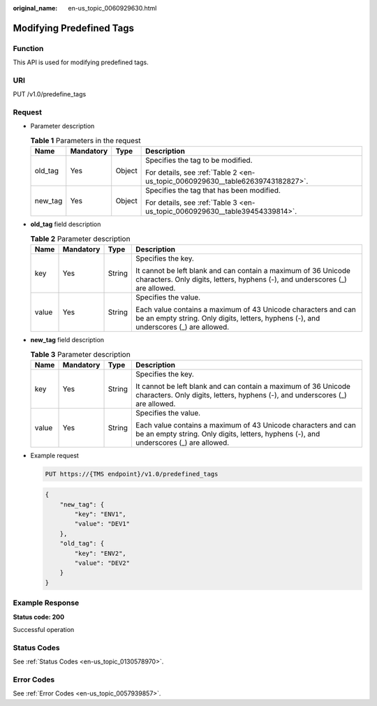 :original_name: en-us_topic_0060929630.html

.. _en-us_topic_0060929630:

Modifying Predefined Tags
=========================

Function
--------

This API is used for modifying predefined tags.

URI
---

PUT /v1.0/predefine_tags

Request
-------

-  Parameter description

   .. table:: **Table 1** Parameters in the request

      +-----------------+-----------------+-----------------+--------------------------------------------------------------------------------+
      | Name            | Mandatory       | Type            | Description                                                                    |
      +=================+=================+=================+================================================================================+
      | old_tag         | Yes             | Object          | Specifies the tag to be modified.                                              |
      |                 |                 |                 |                                                                                |
      |                 |                 |                 | For details, see :ref:`Table 2 <en-us_topic_0060929630__table62639743182827>`. |
      +-----------------+-----------------+-----------------+--------------------------------------------------------------------------------+
      | new_tag         | Yes             | Object          | Specifies the tag that has been modified.                                      |
      |                 |                 |                 |                                                                                |
      |                 |                 |                 | For details, see :ref:`Table 3 <en-us_topic_0060929630__table39454339814>`.    |
      +-----------------+-----------------+-----------------+--------------------------------------------------------------------------------+

-  **old_tag** field description

   .. _en-us_topic_0060929630__table62639743182827:

   .. table:: **Table 2** Parameter description

      +-----------------+-----------------+-----------------+--------------------------------------------------------------------------------------------------------------------------------------------------------+
      | Name            | Mandatory       | Type            | Description                                                                                                                                            |
      +=================+=================+=================+========================================================================================================================================================+
      | key             | Yes             | String          | Specifies the key.                                                                                                                                     |
      |                 |                 |                 |                                                                                                                                                        |
      |                 |                 |                 | It cannot be left blank and can contain a maximum of 36 Unicode characters. Only digits, letters, hyphens (-), and underscores (_) are allowed.        |
      +-----------------+-----------------+-----------------+--------------------------------------------------------------------------------------------------------------------------------------------------------+
      | value           | Yes             | String          | Specifies the value.                                                                                                                                   |
      |                 |                 |                 |                                                                                                                                                        |
      |                 |                 |                 | Each value contains a maximum of 43 Unicode characters and can be an empty string. Only digits, letters, hyphens (-), and underscores (_) are allowed. |
      +-----------------+-----------------+-----------------+--------------------------------------------------------------------------------------------------------------------------------------------------------+

-  **new_tag** field description

   .. _en-us_topic_0060929630__table39454339814:

   .. table:: **Table 3** Parameter description

      +-----------------+-----------------+-----------------+--------------------------------------------------------------------------------------------------------------------------------------------------------+
      | Name            | Mandatory       | Type            | Description                                                                                                                                            |
      +=================+=================+=================+========================================================================================================================================================+
      | key             | Yes             | String          | Specifies the key.                                                                                                                                     |
      |                 |                 |                 |                                                                                                                                                        |
      |                 |                 |                 | It cannot be left blank and can contain a maximum of 36 Unicode characters. Only digits, letters, hyphens (-), and underscores (_) are allowed.        |
      +-----------------+-----------------+-----------------+--------------------------------------------------------------------------------------------------------------------------------------------------------+
      | value           | Yes             | String          | Specifies the value.                                                                                                                                   |
      |                 |                 |                 |                                                                                                                                                        |
      |                 |                 |                 | Each value contains a maximum of 43 Unicode characters and can be an empty string. Only digits, letters, hyphens (-), and underscores (_) are allowed. |
      +-----------------+-----------------+-----------------+--------------------------------------------------------------------------------------------------------------------------------------------------------+

-  Example request

   .. code-block:: text

      PUT https://{TMS endpoint}/v1.0/predefined_tags

   .. code-block::

      {
          "new_tag": {
              "key": "ENV1",
              "value": "DEV1"
          },
          "old_tag": {
              "key": "ENV2",
              "value": "DEV2"
          }
      }

Example Response
----------------

**Status code: 200**

Successful operation

Status Codes
------------

See :ref:`Status Codes <en-us_topic_0130578970>`.

Error Codes
-----------

See :ref:`Error Codes <en-us_topic_0057939857>`.
